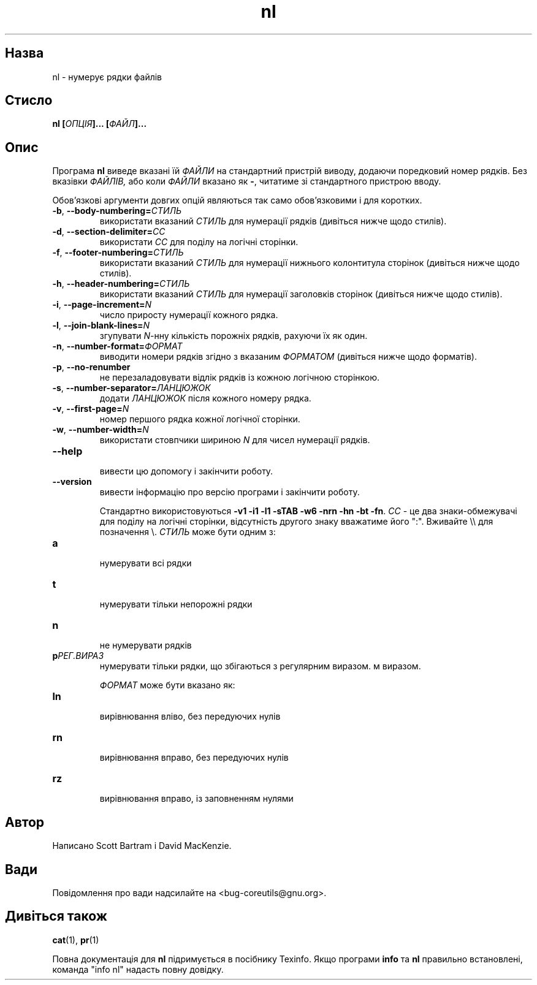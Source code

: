 ." © 2005-2007 DLOU, GNU FDL
." URL: <http://docs.linux.org.ua/index.php/Man_Contents>
." Supported by <docs@linux.org.ua>
."
." Permission is granted to copy, distribute and/or modify this document
." under the terms of the GNU Free Documentation License, Version 1.2
." or any later version published by the Free Software Foundation;
." with no Invariant Sections, no Front-Cover Texts, and no Back-Cover Texts.
." 
." A copy of the license is included  as a file called COPYING in the
." main directory of the man-pages-* source package.
."
." This manpage has been automatically generated by wiki2man.py
." This tool can be found at: <http://wiki2man.sourceforge.net>
." Please send any bug reports, improvements, comments, patches, etc. to
." E-mail: <wiki2man-develop@lists.sourceforge.net>.

.TH "nl" "1" "2007-10-27-16:31" "© 2005-2007 DLOU, GNU FDL" "2007-10-27-16:31"

.SH "Назва"
.PP
nl \- нумерує рядки файлів 

.SH "Стисло"
.PP
\fBnl [\fR\fIОПЦІЯ\fR\fB]... [\fR\fIФАЙЛ\fR\fB]...\fR 

.SH "Опис"
.PP
Програма \fBnl\fR виведе вказані їй \fIФАЙЛИ\fR на стандартний пристрій виводу, додаючи поредковий номер рядків. Без вказівки \fIФАЙЛІВ,\fR або коли \fIФАЙЛИ\fR вказано як \fB\-\fR, читатиме зі стандартного пристрою вводу. 

Обов'язкові аргументи довгих опцій являються так само обов'язковими і для коротких. 

.TP
.B \fB\-b\fR, \fB\-\-body\-numbering=\fR\fIСТИЛЬ\fR
 використати вказаний \fIСТИЛЬ\fR для нумерації рядків (дивіться нижче щодо стилів). 

.TP
.B \fB\-d\fR, \fB\-\-section\-delimiter=\fR\fICC\fR
 використати \fICC\fR для поділу на логічні сторінки. 

.TP
.B \fB\-f\fR, \fB\-\-footer\-numbering=\fR\fIСТИЛЬ\fR
 використати вказаний \fIСТИЛЬ\fR для нумерації нижнього колонтитула сторінок (дивіться нижче щодо стилів). 

.TP
.B \fB\-h\fR, \fB\-\-header\-numbering=\fR\fIСТИЛЬ\fR
 використати вказаний \fIСТИЛЬ\fR для нумерації заголовків сторінок (дивіться нижче щодо стилів). 

.TP
.B \fB\-i\fR, \fB\-\-page\-increment=\fR\fIN\fR
 число приросту нумерації кожного рядка. 

.TP
.B \fB\-l\fR, \fB\-\-join\-blank\-lines=\fR\fIN\fR
 згупувати \fIN\fR\-нну кількість порожніх рядків, рахуючи їх як один. 

.TP
.B \fB\-n\fR, \fB\-\-number\-format=\fR\fIФОРМАТ\fR
 виводити номери рядків згідно з вказаним \fIФОРМАТОМ\fR (дивіться нижче щодо форматів). 

.TP
.B \fB\-p\fR, \fB\-\-no\-renumber\fR
 не перезаладовувати відлік рядків із кожною логічною сторінкою. 

.TP
.B \fB\-s\fR, \fB\-\-number\-separator=\fR\fIЛАНЦЮЖОК\fR
 додати \fIЛАНЦЮЖОК\fR після кожного номеру рядка. 

.TP
.B \fB\-v\fR, \fB\-\-first\-page=\fR\fIN\fR
 номер першого рядка кожної логічної сторінки. 

.TP
.B \fB\-w\fR, \fB\-\-number\-width=\fR\fIN\fR
 використати стовпчики шириною \fIN\fR для чисел нумерації рядків. 

.TP
.B \fB\-\-help\fR
 вивести цю допомогу і закінчити роботу. 

.TP
.B \fB\-\-version\fR
 вивести інформацію про версію програми і закінчити роботу. 

Стандартно використовуються \fB\-v1 \-i1 \-l1 \-sTAB \-w6 \-nrn \-hn \-bt \-fn\fR. \fICC\fR \- це два знаки\-обмежувачі для поділу на логічні сторінки, відсутність другого знаку вважатиме його ":". Вживайте \e\e для позначення \e. \fIСТИЛЬ\fR може бути одним з: 

.TP
.B \fBa\fR
 нумерувати всі рядки 

.TP
.B \fBt\fR
 нумерувати тільки непорожні рядки 

.TP
.B \fBn\fR
 не нумерувати рядків 

.TP
.B \fBp\fR\fIРЕГ.ВИРАЗ\fR
 нумерувати тільки рядки, що збігаються з регулярним виразом. м виразом. 

\fIФОРМАТ\fR може бути вказано як: 

.TP
.B \fBln\fR
 вирівнювання вліво, без передуючих нулів 

.TP
.B \fBrn\fR
 вирівнювання вправо, без передуючих нулів 

.TP
.B \fBrz\fR
 вирівнювання вправо, із заповненням нулями 

.SH "Автор"
.PP
Написано Scott Bartram і David MacKenzie. 

.SH "Вади"
.PP
Повідомлення про вади надсилайте на <bug\-coreutils@gnu.org>. 

.SH "Дивіться також"
.PP
\fBcat\fR(1), \fBpr\fR(1) 

Повна документація для \fBnl\fR підримується в посібнику Texinfo. Якщо програми \fBinfo\fR та \fBnl\fR правильно встановлені, команда "info nl" надасть повну довідку.   

